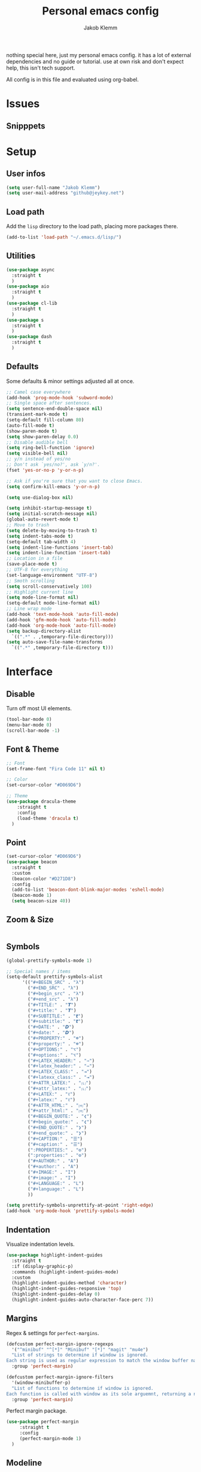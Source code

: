 #+TITLE: Personal emacs config
#+AUTHOR: Jakob Klemm

nothing special here, just my personal emacs config. it has a lot of
external dependencies and no guide or tutorial. use at own risk and
don't expect help, this isn't tech support.

All config is in this file and evaluated using org-babel.

* Issues

** Snipppets
* Setup
** User infos
   #+begin_src emacs-lisp
   (setq user-full-name "Jakob Klemm")
   (setq user-mail-address "github@jeykey.net")
   #+end_src

** Load path
   Add the =lisp= directory to the load path, placing more packages
   there.
   #+begin_src emacs-lisp
   (add-to-list 'load-path "~/.emacs.d/lisp/")
   #+end_src
** Utilities
   #+begin_src emacs-lisp
	 (use-package async
	   :straight t
	   )
	 (use-package aio
	   :straight t
	   )
	 (use-package cl-lib
	   :straight t
	   )
	 (use-package s
	   :straight t
	   )
	 (use-package dash
	   :straight t
	   )
   #+end_src
** Defaults
   Some defaults & minor settings adjusted all at once.
   #+begin_src emacs-lisp
     ;; Camel case everywhere
     (add-hook 'prog-mode-hook 'subword-mode)
     ;; Single space after sentences.
     (setq sentence-end-double-space nil)
     (transient-mark-mode t)
     (setq-default fill-column 80)
     (auto-fill-mode t)
     (show-paren-mode t)
     (setq show-paren-delay 0.0)
     ;; Disable audible bell
     (setq ring-bell-function 'ignore)
     (setq visible-bell nil)
     ;; y/n instead of yes/no
     ;; Don't ask `yes/no?', ask `y/n?'.
     (fset 'yes-or-no-p 'y-or-n-p)

     ;; Ask if you're sure that you want to close Emacs.
     (setq confirm-kill-emacs 'y-or-n-p)

     (setq use-dialog-box nil)

     (setq inhibit-startup-message t)
     (setq initial-scratch-message nil)
     (global-auto-revert-mode t)
     ;; Move to trash
     (setq delete-by-moving-to-trash t)
     (setq indent-tabs-mode t)
     (setq-default tab-width 4)
     (setq indent-line-functions 'insert-tab)
     (setq indent-line-function 'insert-tab)
     ;; Location in a file
     (save-place-mode t)
     ;; UTF-8 for everything
     (set-language-environment "UTF-8")
     ;; Smoth scrolling
     (setq scroll-conservatively 100)
     ;; Highlight current line
     (setq mode-line-format nil)
     (setq-default mode-line-format nil)
     ;; Line wrap mode
     (add-hook 'text-mode-hook 'auto-fill-mode)
     (add-hook 'gfm-mode-hook 'auto-fill-mode)
     (add-hook 'org-mode-hook 'auto-fill-mode)
     (setq backup-directory-alist
	   `((".*" . ,temporary-file-directory)))
     (setq auto-save-file-name-transforms
	   `((".*" ,temporary-file-directory t)))
   #+end_src
* Interface
** Disable
   Turn off most UI elements.
   #+begin_src emacs-lisp
     (tool-bar-mode 0)
     (menu-bar-mode 0)
     (scroll-bar-mode -1)
   #+end_src
** Font & Theme
   #+begin_src emacs-lisp
     ;; Font
     (set-frame-font "Fira Code 11" nil t)

     ;; Color
     (set-cursor-color "#D069D6")

     ;; Theme
     (use-package dracula-theme
	     :straight t
	     :config
	     (load-theme 'dracula t)
	   )
   #+end_src
** Point
   #+begin_src emacs-lisp
	 (set-cursor-color "#D069D6")
	 (use-package beacon
	   :straight t
	   :custom
	   (beacon-color "#D271D8")
	   :config
	   (add-to-list 'beacon-dont-blink-major-modes 'eshell-mode)
	   (beacon-mode 1)
	   (setq beacon-size 40))
  #+end_src
** Zoom & Size
   #+begin_src emacs-lisp

   #+end_src
** Symbols
   #+begin_src emacs-lisp
     (global-prettify-symbols-mode 1)

     ;; Special names / items
     (setq-default prettify-symbols-alist
		   '(("#+BEGIN_SRC" . "λ")
		     ("#+END_SRC" . "λ")
		     ("#+begin_src" . "λ")
		     ("#+end_src" . "λ")
		     ("#+TITLE:" . "𝙏")
		     ("#+title:" . "𝙏")
		     ("#+SUBTITLE:" . "𝙩")
		     ("#+subtitle:" . "𝙩")
		     ("#+DATE:" . "𝘿")
		     ("#+date:" . "𝘿")
		     ("#+PROPERTY:" . "☸")
		     ("#+property:" . "☸")
		     ("#+OPTIONS:" . "⌥")
		     ("#+options:" . "⌥")
		     ("#+LATEX_HEADER:" . "⇾")
		     ("#+latex_header:" . "⇾")
		     ("#+LATEX_CLASS:" . "⇥")
		     ("#+latexx_class:" . "⇥")
		     ("#+ATTR_LATEX:" . "🄛")
		     ("#+attr_latex:" . "🄛")
		     ("#+LATEX:" . "ℓ")
		     ("#+latex:" . "ℓ")
		     ("#+ATTR_HTML:" . "🄗")
		     ("#+attr_html:" . "🄗")
		     ("#+BEGIN_QUOTE:" . "❮")
		     ("#+begin_quote:" . "❮")
		     ("#+END_QUOTE:" . "❯")
		     ("#+end_quote:" . "❯")
		     ("#+CAPTION:" . "☰")
		     ("#+caption:" . "☰")
		     (":PROPERTIES:" . "⚙")
		     (":properties:" . "⚙")
		     ("#+AUTHOR:" . "A")
		     ("#+author:" . "A")
		     ("#+IMAGE:" . "I")
		     ("#+image:" . "I")
		     ("#+LANGUAGE:" . "L")
		     ("#+language:" . "L")
		     ))

     (setq prettify-symbols-unprettify-at-point 'right-edge)
     (add-hook 'org-mode-hook 'prettify-symbols-mode)
   #+end_src
** Indentation
   Visualize indentation levels.
   #+begin_src emacs-lisp
	 (use-package highlight-indent-guides
	   :straight t
	   :if (display-graphic-p)
	   :commands (highlight-indent-guides-mode)
	   :custom
	   (highlight-indent-guides-method 'character)
	   (highlight-indent-guides-responsive 'top)
	   (highlight-indent-guides-delay 0)
	   (highlight-indent-guides-auto-character-face-perc 7))
  #+end_src
** Margins
   Regex & settings for =perfect-margins=.
   #+begin_src emacs-lisp
     (defcustom perfect-margin-ignore-regexps
       '("^minibuf" "^[*]" "Minibuf" "[*]" "magit" "mu4e")
       "List of strings to determine if window is ignored.
     Each string is used as regular expression to match the window buffer name."
       :group 'perfect-margin)

     (defcustom perfect-margin-ignore-filters
       '(window-minibuffer-p)
       "List of functions to determine if window is ignored.
     Each function is called with window as its sole arguemnt, returning a non-nil value indicate to ignore the window."
       :group 'perfect-margin)
   #+end_src
   Perfect margin package.
   #+begin_src emacs-lisp
     (use-package perfect-margin
		  :straight t
		  :config
		  (perfect-margin-mode 1)
       )
   #+end_src
** Modeline
   Setup feebleline "/modeline/".
   #+begin_src emacs-lisp
     (use-package    feebleline
		     :straight t
		     :config       (setq feebleline-msg-functions
					 '((feebleline-line-number         :post "" :fmt "%5s")
					   (feebleline-column-number       :pre ":" :fmt "%-2s")
					   (feebleline-file-directory      :face feebleline-dir-face :post "")
					   (feebleline-file-or-buffer-name :face font-lock-keyword-face :post "")
					   (feebleline-file-modified-star  :face font-lock-warning-face :post "")
					   (feebleline-git-branch          :face feebleline-git-face :pre " ")
					   (feebleline-project-name        :align right)
					   ((lambda () (format-time-string "%H:%M")) :align right)
					   )
					 )
		     (feebleline-mode 1))
   #+end_src
** Icons & Misc.
   #+begin_src emacs-lisp
     (use-package all-the-icons
		  :straight t
		  )
   #+end_src
   Highlight TODO's in code.
   #+begin_src emacs-lisp
     (use-package hl-todo
	     :straight t
	     :config
	     (setq hl-todo-keyword-faces
		   '(("TODO"   . "#FF0000")
		     ("ISSUE"  . "#FF0F00")
		     ))
	     )
     (add-hook 'prog-mode-hook #'hl-todo-mode)
   #+end_src
* Navigation
** Helm
   Basic helm setup.
   #+begin_src emacs-lisp
	 (use-package helm
		  :straight t
		  :config

		  (require 'helm-config)

		  (setq helm-M-x-always-save-history t)

		  (define-key helm-map (kbd "<tab>") 'helm-execute-persistent-action)
		  (define-key helm-map (kbd "C-i") 'helm-execute-persistent-action)
		  (define-key helm-map (kbd "C-z")  'helm-select-action)
		  (define-key helm-map (kbd "C-l") 'helm-dfind-files-up-one-level)

		  (global-set-key (kbd "C-x C-f") 'helm-find-files)
		  (global-set-key (kbd "C-x b") 'helm-mini)
		  (global-set-key (kbd "M-x") 'helm-M-x)
		  (global-set-key (kbd "M-y") 'helm-show-kill-ring)
		  )
  #+end_src
  Helm-posframe.
  #+begin_src emacs-lisp
    (use-package helm-posframe
		 :straight t
		 :config
		 (setq helm-posframe-width 200)
		 (helm-posframe-enable)
		 )
  #+end_src
** Kill-Ring & Undo
   #+begin_src emacs-lisp
	 (use-package popup-kill-ring
		 :straight t
		 :bind ("M-y" . popup-kill-ring)
		 )
   #+end_src
   Undo-Tree for visualization of history.
   #+begin_src emacs-lisp
	 (use-package undo-tree
		 :straight t
		 :init (global-undo-tree-mode)
		 :custom
		 (undo-tree-visualizer-diff t)
		 (undo-tree-visualizer-timestamps t)
		 :bind ("C-x u" . undo-tree)
		 )
   #+end_src
   Async save history.
   https://github.com/mpereira/.emacs.d/blob/master/configuration.org
   #+begin_src emacs-lisp
	 (defvar async-undo-tree-save-history-cached-load-path
	   (when-let ((undo-tree-library (locate-library "undo-tree")))
		 (file-name-directory undo-tree-library)))

	 (defun async-undo-tree-save-history ()
	   (interactive)
	   (when async-undo-tree-save-history-cached-load-path
		 (let ((file-name (buffer-file-name)))
		   (async-start
			`(lambda ()
			   (if (stringp ,file-name)
				   (list 'ok
						 (list :output (with-output-to-string
										 (add-to-list
										  'load-path
										  ,async-undo-tree-save-history-cached-load-path)
										 (require 'undo-tree)
										 (find-file ,file-name)
										 (undo-tree-save-history-from-hook))
							   :messages (with-current-buffer "*Messages*"
										   (buffer-string))))
				 (list 'err
					   (list :output "File name must be string"
							 :messages (with-current-buffer "*Messages*"
										 (buffer-string))))))
			`(lambda (result)
			   (let ((outcome (car result))
					 (messages (plist-get (cadr result) :messages))
					 (output (plist-get (cadr result) :output))
					 (inhibit-message t))
				 (message
				  (cond
				   ((eq 'ok outcome)
					"undo-tree history saved asynchronously for %s%s%s")
				   ((eq 'err outcome)
					"error saving undo-tree history asynchronously for %s%s%s")
				   (:else
					"unexpected result from asynchronous undo-tree history save %s%s%s"))
				  ,file-name
				  (if (string= "" output)
					  ""
					(format "\noutput:\n%s" output))
				  (if (string= "" messages)
					  ""
					(format "\nmessages:\n%s" messages))))))
		   nil)))

	 ;; Hooks added to `write-file-functions' need to return non-nil so that the file
	 ;; is written.

	 (with-eval-after-load "undo-tree"
	   (remove-hook 'write-file-functions #'undo-tree-save-history-from-hook)
	   (add-hook 'after-save-hook #'async-undo-tree-save-history))
   #+end_src
** Windows
   Ace-Window Setup
   #+begin_src emacs-lisp
     (use-package ace-window
	     :straight t
	     :init
	     (setq aw-scope 'frame
		   aw-keys '(?a ?o ?e ?u ?i ?d ?h ?t ?n))
	     :bind ("C-x o" . ace-window)
	     )
  #+end_src
** History
   #+begin_src emacs-lisp
     (use-package recentf
       :straight t
       :hook (after-init . recentf-mode)
       :custom
       (recentf-auto-cleanup "05:00am")
       (recentf-max-saved-items 200)
       (recentf-exclude '((expand-file-name package-user-dir)
			  ".cache"
			  ".cask"
			  ".elfeed"
			  "bookmarks"
			  "cache"
			  "ido.*"
			  "persp-confs"
			  "recentf"
			  "undo-tree-hist"
			  "url"
			  "COMMIT_EDITMSG\\'")))

     ;; When buffer is closed, saves the cursor location
     (save-place-mode 1)

     ;; Set history-length longer
     (setq-default history-length 500)
   #+end_src
** Scrolling
   Base emacs settings
   #+begin_src emacs-lisp
	 ;; Vertical Scroll
	 (setq scroll-step 1)
	 (setq scroll-margin 8)
	 (setq scroll-conservatively 101)
	 (setq scroll-up-aggressively 0.01)
	 (setq scroll-down-aggressively 0.01)
	 (setq auto-window-vscroll nil)
	 (setq fast-but-imprecise-scrolling nil)
	 (setq mouse-wheel-scroll-amount '(1 ((shift) . 1)))
	 (setq mouse-wheel-progressive-speed nil)
	 ;; Horizontal Scroll
	 (setq hscroll-step 1)
	 (setq hscroll-margin 1)

	 ;; Better performance
	 (setq fast-but-imprecise-scrolling 't)
	 (setq jit-lock-defer-time 0)
   #+end_src
   Good scroll
   #+begin_src emacs-lisp
     (use-package good-scroll
       :straight t
       :config
       (good-scroll-mode 1)
       )
   #+end_src
** Binds
   TODO evil-setup
* Writing
** Format
   Format all code.
   #+begin_src emacs-lisp
	 (use-package format-all
	   :straight t
	   :bind ("C-c C-f" . format-all-buffer)
	   )
   #+end_src
** Company
   Base setup.
   #+begin_src emacs-lisp
	 (use-package company
	   :straight t
	   :config
	   (setq company-idle-delay 0.1)
	   (add-hook 'after-init-hook 'global-company-mode)
	   )
   #+end_src
   Box mode for nice UI.
   #+begin_src emacs-lisp
	 (use-package company-box
	   :straight t
	   :custom (company-box-icons-alist 'company-box-icons-all-the-icons)
	   :hook (company-mode . company-box-mode)
	   )
  #+end_src
  Add all-the-icons to company-box.
  #+begin_src emacs-lisp
	(declare-function all-the-icons-faicon 'all-the-icons)
	(declare-function all-the-icons-material 'all-the-icons)
	(declare-function all-the-icons-octicon 'all-the-icons)
	(setq company-box-icons-all-the-icons
		  `((Unknown . ,(all-the-icons-material "find_in_page" :height 0.8 :v-adjust -0.15))
			(Text . ,(all-the-icons-faicon "text-width" :height 0.8 :v-adjust -0.02))
			(Method . ,(all-the-icons-faicon "cube" :height 0.8 :v-adjust -0.02 :face 'all-the-icons-purple))
			(Function . ,(all-the-icons-faicon "cube" :height 0.8 :v-adjust -0.02 :face 'all-the-icons-purple))
			(Constructor . ,(all-the-icons-faicon "cube" :height 0.8 :v-adjust -0.02 :face 'all-the-icons-purple))
			(Field . ,(all-the-icons-octicon "tag" :height 0.85 :v-adjust 0 :face 'all-the-icons-lblue))
			(Variable . ,(all-the-icons-octicon "tag" :height 0.85 :v-adjust 0 :face 'all-the-icons-lblue))
			(Class . ,(all-the-icons-material "settings_input_component" :height 0.8 :v-adjust -0.15 :face 'all-the-icons-orange))
			(Interface . ,(all-the-icons-material "share" :height 0.8 :v-adjust -0.15 :face 'all-the-icons-lblue))
			(Module . ,(all-the-icons-material "view_module" :height 0.8 :v-adjust -0.15 :face 'all-the-icons-lblue))
			(Property . ,(all-the-icons-faicon "wrench" :height 0.8 :v-adjust -0.02))
			(Unit . ,(all-the-icons-material "settings_system_daydream" :height 0.8 :v-adjust -0.15))
			(Value . ,(all-the-icons-material "format_align_right" :height 0.8 :v-adjust -0.15 :face 'all-the-icons-lblue))
			(Enum . ,(all-the-icons-material "storage" :height 0.8 :v-adjust -0.15 :face 'all-the-icons-orange))
			(Keyword . ,(all-the-icons-material "filter_center_focus" :height 0.8 :v-adjust -0.15))
			(Snippet . ,(all-the-icons-material "format_align_center" :height 0.8 :v-adjust -0.15))
			(Color . ,(all-the-icons-material "palette" :height 0.8 :v-adjust -0.15))
			(File . ,(all-the-icons-faicon "file-o" :height 0.8 :v-adjust -0.02))
			(Reference . ,(all-the-icons-material "collections_bookmark" :height 0.8 :v-adjust -0.15))
			(Folder . ,(all-the-icons-faicon "folder-open" :height 0.8 :v-adjust -0.02))
			(EnumMember . ,(all-the-icons-material "format_align_right" :height 0.8 :v-adjust -0.15))
			(Constant . ,(all-the-icons-faicon "square-o" :height 0.8 :v-adjust -0.1))
			(Struct . ,(all-the-icons-material "settings_input_component" :height 0.8 :v-adjust -0.15 :face 'all-the-icons-orange))
			(Event . ,(all-the-icons-octicon "zap" :height 0.8 :v-adjust 0 :face 'all-the-icons-orange))
			(Operator . ,(all-the-icons-material "control_point" :height 0.8 :v-adjust -0.15))
			(TypeParameter . ,(all-the-icons-faicon "arrows" :height 0.8 :v-adjust -0.02))
			(Template . ,(all-the-icons-material "format_align_left" :height 0.8 :v-adjust -0.15)))
		  company-box-icons-alist 'company-box-icons-all-the-icons)
  #+end_src
** Smartparens
    #+begin_src emacs-lisp
	  (use-package smartparens
		:straight t
		:hook
		(after-init . smartparens-global-mode)
		:config
		(require 'smartparens-config)
		(sp-pair "=" "=" :actions '(wrap))
		(sp-pair "+" "+" :actions '(wrap))
		(sp-pair "<" ">" :actions '(wrap))
		(sp-pair "$" "$" :actions '(wrap))
		)
    #+end_src
** Hunspell
   http://wiki.jeykey.net/en/structured/software/hunspell
   #+begin_src emacs-lisp
	 (setq ispell-program-name "hunspell")

	 (setq ispell-local-dictionary "en_US")
	 (setq ispell-local-dictionary-alist
		   '(("en_US" "[[:alpha:]]" "[^[:alpha:]]" "[']" nil ("-d" "en_US") nil utf-8)
			 ("de_DE" "[[:alpha:]]" "[^[:alpha:]]" "[']" nil ("-d" "de_DE" "-a" "-i" "UTF-8") nil utf-8)))

	 (add-hook 'text-mode-hook #'flyspell-mode)
	 (add-hook 'org-mode-hook #'flyspell-mode)
	 (add-hook 'ispell-change-dictionary-hook #'flyspell-buffer)
   #+end_src
** Flycheck
   Syntax checking & error highlighter.
   #+begin_src emacs-lisp
	 (use-package flycheck
		:straight t
		:config
		(global-flycheck-mode)
		)
   #+end_src
** Elixir
   #+begin_src emacs-lisp
	 (use-package elixir-mode
	   :straight t
	   )
   #+end_src
** Rust
   #+begin_src emacs-lisp
	 (use-package rust-mode
	   :straight t
	   )
   #+end_src
** Git
   Magit setup
   #+begin_src emacs-lisp
	 (use-package magit
	   :straight t
	   :config
	   (global-set-key (kbd "C-x g") 'magit-status)
	   (global-set-key (kbd "C-x p") 'magit-init)
	   (use-package magit-todos
		 :straight t
		 :config
		 (magit-todos-mode t)
		 )
	   (use-package git-messenger
		 :straight t
		 )
	   )
   #+end_src
   Highlight diffs
   #+begin_src emacs-lisp
	 (use-package diff-hl
	   :straight t
	   :config
	   (global-diff-hl-mode t)
	   (diff-hl-flydiff-mode t)

	   (set-face-foreground 'diff-hl-insert "diff-nonexistent")
	   (set-face-background 'diff-hl-insert "green4")
	   (set-face-foreground 'diff-hl-change "diff-nonexistent")
	   (set-face-background 'diff-hl-change "yellow3")
	   (set-face-foreground 'diff-hl-delete "diff-nonexistent")
	   (set-face-background 'diff-hl-delete "red4"))
   #+end_src
** LSP
   Add elixir-lsp to path
   #+begin_src emacs-lisp
	 (add-to-list 'exec-path "~/.tools/elixir-ls")
   #+end_src
   LSP config
   #+begin_src emacs-lisp
	 (use-package lsp-mode
	   :straight t
	   :commands lsp
	   :init
	   (setq lsp-headerline-breadcrumb-enable nil)
	   (setq lsp-signature-auto-activate nil)
	   :hook
	   (elixir-mode . lsp)
	   )
   #+end_src
   LSP UI setup
   #+begin_src emacs-lisp
	 (use-package lsp-ui
	   :straight t
	   :commands lsp-ui-mode
	   :config
	   (lsp-ui-doc-enable t)
	   (lsp-ui-mode)
	   (setq lsp-ui-doc-max-height 128
		 lsp-ui-doc-max-width 64
		 lsp-ui-doc-position 'top
		 lsp-ui-doc-show-with-mouse t
		 lsp-ui-doc-show-with-cursor t
		   )
	   )
   #+end_src
* Org-mode
** Base

** Looks

** Productivity

** Export

* QOL
** Fun
   #+begin_src emacs-lisp
		  (use-package malyon
			:straight t
			)

		  (use-package speed-type
			:straight t
			)

   #+end_src
** Trailing whitespaces
   https://github.com/MatthewZMD/.emacs.d
   #+begin_src emacs-lisp
     ;; Remove useless whitespace before saving a file
     (defun delete-trailing-whitespace-except-current-line ()
       "An alternative to `delete-trailing-whitespace'.

     The original function deletes trailing whitespace of the current line."
       (interactive)
       (let ((begin (line-beginning-position))
	     (end (line-end-position)))
	 (save-excursion
	   (when (< (point-min) (1- begin))
	     (save-restriction
	       (narrow-to-region (point-min) (1- begin))
	       (delete-trailing-whitespace)
	       (widen)))
	   (when (> (point-max) (+ end 2))
	     (save-restriction
	       (narrow-to-region (+ end 2) (point-max))
	       (delete-trailing-whitespace)
	       (widen))))))

     (defun smart-delete-trailing-whitespace ()
       "Invoke `delete-trailing-whitespace-except-current-line' on selected major modes only."
       (unless (member major-mode '(diff-mode))
	 (delete-trailing-whitespace-except-current-line)))

     (add-hook 'before-save-hook #'smart-delete-trailing-whitespace)
   #+end_src
